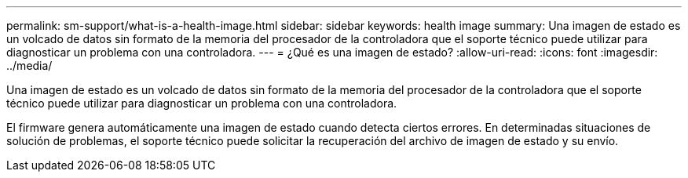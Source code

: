 ---
permalink: sm-support/what-is-a-health-image.html 
sidebar: sidebar 
keywords: health image 
summary: Una imagen de estado es un volcado de datos sin formato de la memoria del procesador de la controladora que el soporte técnico puede utilizar para diagnosticar un problema con una controladora. 
---
= ¿Qué es una imagen de estado?
:allow-uri-read: 
:icons: font
:imagesdir: ../media/


[role="lead"]
Una imagen de estado es un volcado de datos sin formato de la memoria del procesador de la controladora que el soporte técnico puede utilizar para diagnosticar un problema con una controladora.

El firmware genera automáticamente una imagen de estado cuando detecta ciertos errores. En determinadas situaciones de solución de problemas, el soporte técnico puede solicitar la recuperación del archivo de imagen de estado y su envío.
